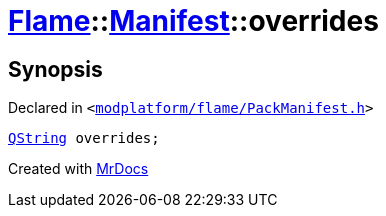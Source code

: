 [#Flame-Manifest-overrides]
= xref:Flame.adoc[Flame]::xref:Flame/Manifest.adoc[Manifest]::overrides
:relfileprefix: ../../
:mrdocs:


== Synopsis

Declared in `&lt;https://github.com/PrismLauncher/PrismLauncher/blob/develop/launcher/modplatform/flame/PackManifest.h#L81[modplatform&sol;flame&sol;PackManifest&period;h]&gt;`

[source,cpp,subs="verbatim,replacements,macros,-callouts"]
----
xref:QString.adoc[QString] overrides;
----



[.small]#Created with https://www.mrdocs.com[MrDocs]#
